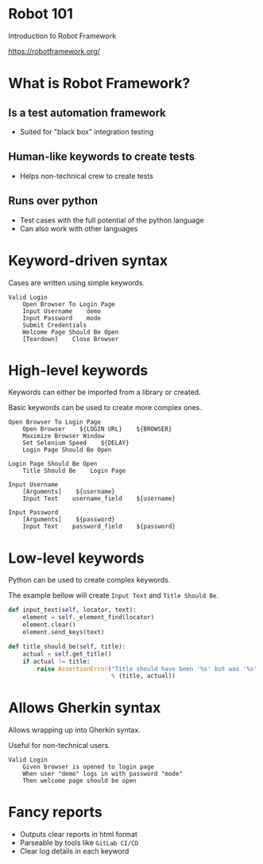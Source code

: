 * Robot 101

Introduction to Robot Framework

[[https://robotframework.org/]]

[[file:img/robot-framework-logo.png]]

* What is Robot Framework?

** Is a test automation framework

- Suited for "black box" integration testing

** Human-like keywords to create tests

- Helps non-technical crew to create tests

** Runs over python

- Test cases with the full potential of the python language
- Can also work with other languages

*  Keyword-driven syntax

Cases are written using simple keywords.

#+begin_src robot
Valid Login
    Open Browser To Login Page
    Input Username    demo
    Input Password    mode
    Submit Credentials
    Welcome Page Should Be Open
    [Teardown]    Close Browser
#+end_src

* High-level keywords

Keywords can either be imported from a library or created.

Basic keywords can be used to create more complex ones.

#+begin_src robot
Open Browser To Login Page
    Open Browser    ${LOGIN URL}    ${BROWSER}
    Maximize Browser Window
    Set Selenium Speed    ${DELAY}
    Login Page Should Be Open

Login Page Should Be Open
    Title Should Be    Login Page

Input Username
    [Arguments]    ${username}
    Input Text    username_field    ${username}

Input Password
    [Arguments]    ${password}
    Input Text    password_field    ${password}  
#+end_src

* Low-level keywords

Python can be used to create complex keywords.

The example bellow will create ~Input Text~ and ~Title Should Be~.

#+begin_src python
    def input_text(self, locator, text):
        element = self._element_find(locator)
        element.clear()
        element.send_keys(text)

    def title_should_be(self, title):
        actual = self.get_title()
        if actual != title:
            raise AssertionError("Title should have been '%s' but was '%s'."
                                 % (title, actual))
#+end_src

* Allows Gherkin syntax

Allows wrapping up into Gherkin syntax.

Useful for non-technical users.

#+begin_src robot
Valid Login
    Given browser is opened to login page
    When user "demo" logs in with password "mode"
    Then welcome page should be open
#+end_src


* Fancy reports

- Outputs clear reports in html format
- Parseable by tools like ~GitLab CI/CD~
- Clear log details in each keyword

[[file:img/report-fail.png]] [[file:img/report-pass.png]]
